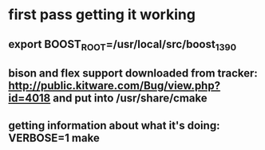 * first pass getting it working
** export BOOST_ROOT=/usr/local/src/boost_1_39_0
** bison and flex support downloaded from tracker: http://public.kitware.com/Bug/view.php?id=4018 and put into /usr/share/cmake
** getting information about what it's doing: VERBOSE=1 make
